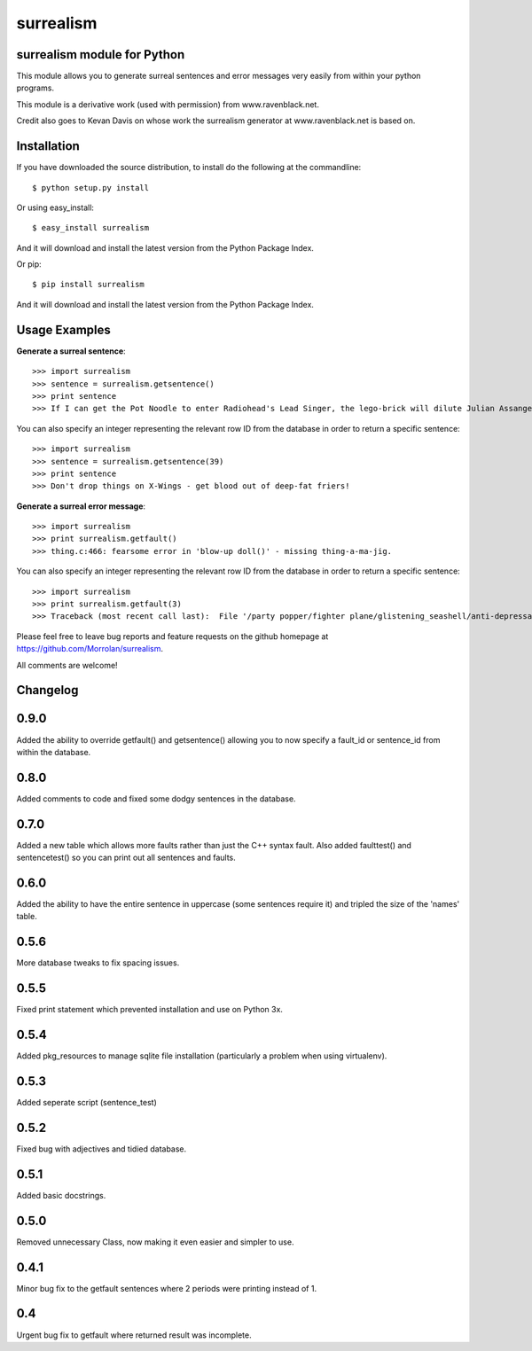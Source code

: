 surrealism
==========

surrealism module for Python
----------------------------


This module allows you to generate surreal sentences and error messages very easily from within your python programs.  


This module is a derivative work (used with permission) from www.ravenblack.net.  


Credit also goes to Kevan Davis on whose work the surrealism generator at www.ravenblack.net is based on.


Installation
------------

If you have downloaded the source distribution, to install do the following at the commandline: 

::
   
   $ python setup.py install


Or using easy_install:

::

   $ easy_install surrealism


And it will download and install the latest version from the Python Package Index.


Or pip:

::

   $ pip install surrealism


And it will download and install the latest version from the Python Package Index.




Usage Examples
--------------

**Generate a surreal sentence**:

::

   >>> import surrealism
   >>> sentence = surrealism.getsentence()
   >>> print sentence
   >>> If I can get the Pot Noodle to enter Radiohead's Lead Singer, the lego-brick will dilute Julian Assange and I'll be able to spy on Neil Armstrong!

You can also specify an integer representing the relevant row ID from the database in order to return a specific sentence:

::

   >>> import surrealism
   >>> sentence = surrealism.getsentence(39)
   >>> print sentence
   >>> Don't drop things on X-Wings - get blood out of deep-fat friers!

   
**Generate a surreal error message**:

::

   >>> import surrealism
   >>> print surrealism.getfault()
   >>> thing.c:466: fearsome error in 'blow-up doll()' - missing thing-a-ma-jig.

You can also specify an integer representing the relevant row ID from the database in order to return a specific sentence:

::

   >>> import surrealism
   >>> print surrealism.getfault(3)
   >>> Traceback (most recent call last):  File '/party popper/fighter plane/glistening_seashell/anti-depressant.py', line 20, in straggly_particle accelerator.  waterproofError: salmon mousse did not deep-fry hand-drill.


Please feel free to leave bug reports and feature requests on the github homepage at https://github.com/Morrolan/surrealism.

All comments are welcome!


Changelog
---------

0.9.0
-----
Added the ability to override getfault() and getsentence() allowing you to now specify a fault_id or sentence_id from within the database. 


0.8.0
-----
Added comments to code and fixed some dodgy sentences in the database.


0.7.0
-----
Added a new table which allows more faults rather than just the C++ syntax fault.  Also added faulttest() and sentencetest() so you can print out all sentences and faults.


0.6.0
-----
Added the ability to have the entire sentence in uppercase (some sentences require it) and tripled the size of the 'names' table.


0.5.6
-----
More database tweaks to fix spacing issues.


0.5.5
-----
Fixed print statement which prevented installation and use on Python 3x.


0.5.4
-----
Added pkg_resources to manage sqlite file installation (particularly a problem when using virtualenv).


0.5.3
-----
Added seperate script (sentence_test) 


0.5.2
-----
Fixed bug with adjectives and tidied database.


0.5.1
-----
Added basic docstrings.

0.5.0
-----

Removed unnecessary Class, now making it even easier and simpler to use.


0.4.1
-----

Minor bug fix to the getfault sentences where 2 periods were printing instead of 1.


0.4
---

Urgent bug fix to getfault where returned result was incomplete.
